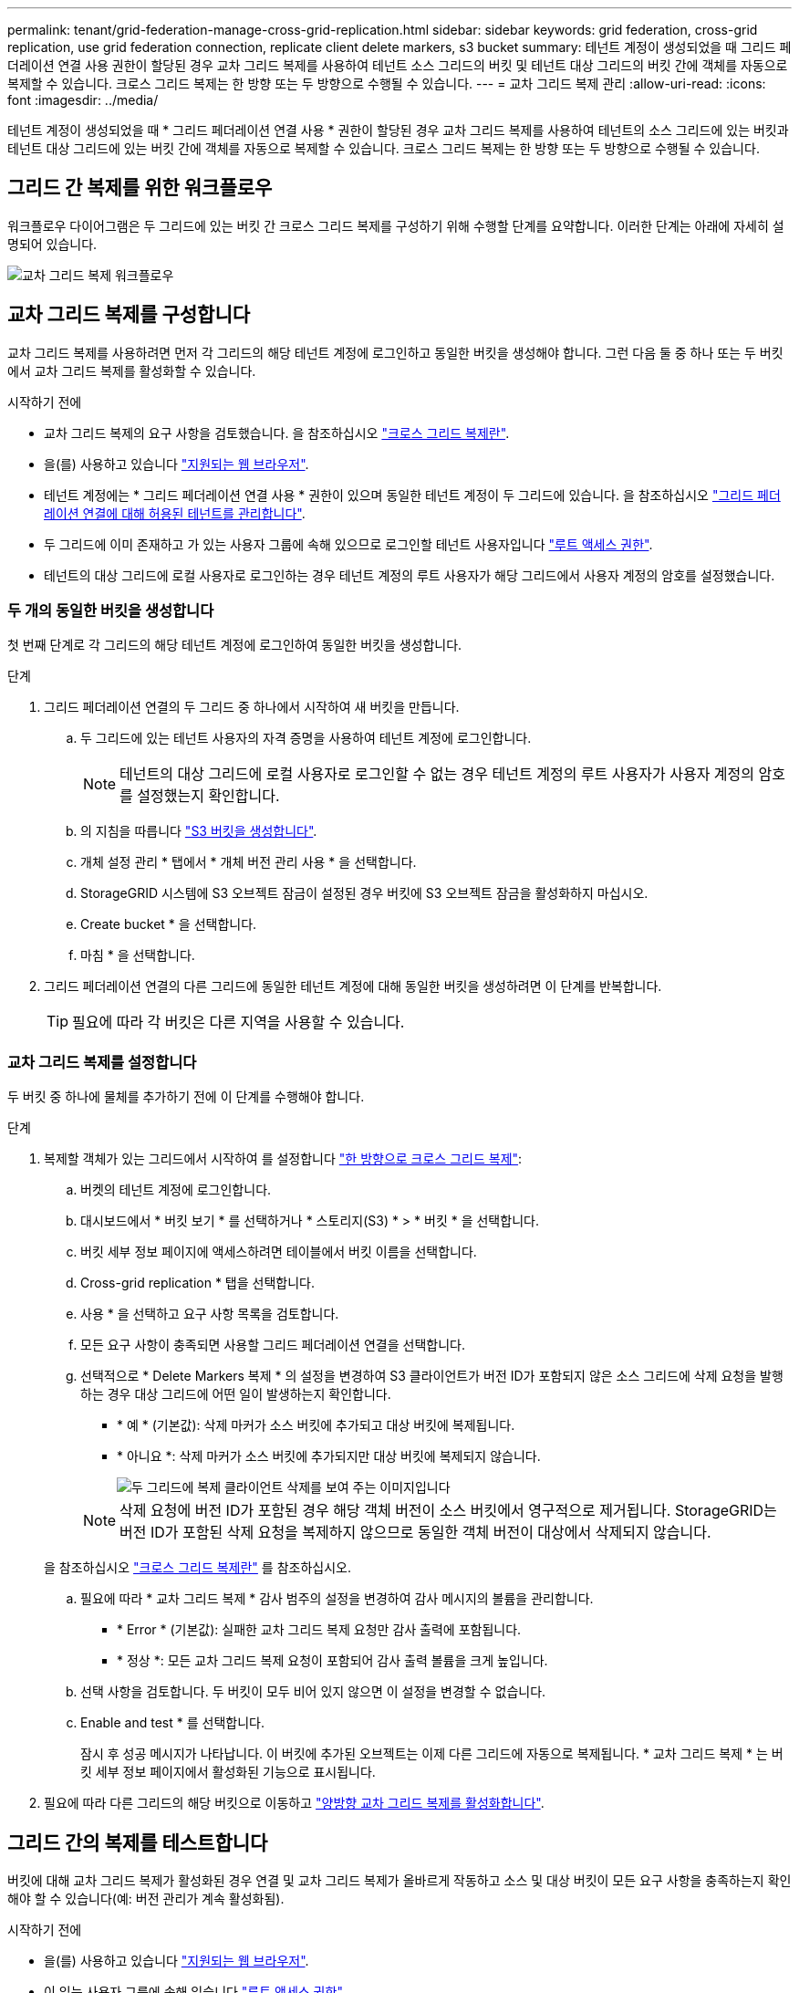 ---
permalink: tenant/grid-federation-manage-cross-grid-replication.html 
sidebar: sidebar 
keywords: grid federation, cross-grid replication, use grid federation connection, replicate client delete markers, s3 bucket 
summary: 테넌트 계정이 생성되었을 때 그리드 페더레이션 연결 사용 권한이 할당된 경우 교차 그리드 복제를 사용하여 테넌트 소스 그리드의 버킷 및 테넌트 대상 그리드의 버킷 간에 객체를 자동으로 복제할 수 있습니다. 크로스 그리드 복제는 한 방향 또는 두 방향으로 수행될 수 있습니다. 
---
= 교차 그리드 복제 관리
:allow-uri-read: 
:icons: font
:imagesdir: ../media/


[role="lead"]
테넌트 계정이 생성되었을 때 * 그리드 페더레이션 연결 사용 * 권한이 할당된 경우 교차 그리드 복제를 사용하여 테넌트의 소스 그리드에 있는 버킷과 테넌트 대상 그리드에 있는 버킷 간에 객체를 자동으로 복제할 수 있습니다. 크로스 그리드 복제는 한 방향 또는 두 방향으로 수행될 수 있습니다.



== 그리드 간 복제를 위한 워크플로우

워크플로우 다이어그램은 두 그리드에 있는 버킷 간 크로스 그리드 복제를 구성하기 위해 수행할 단계를 요약합니다. 이러한 단계는 아래에 자세히 설명되어 있습니다.

image::../media/grid-federation-cgr-workflow.png[교차 그리드 복제 워크플로우]



== 교차 그리드 복제를 구성합니다

교차 그리드 복제를 사용하려면 먼저 각 그리드의 해당 테넌트 계정에 로그인하고 동일한 버킷을 생성해야 합니다. 그런 다음 둘 중 하나 또는 두 버킷에서 교차 그리드 복제를 활성화할 수 있습니다.

.시작하기 전에
* 교차 그리드 복제의 요구 사항을 검토했습니다. 을 참조하십시오 link:../admin/grid-federation-what-is-cross-grid-replication.html["크로스 그리드 복제란"].
* 을(를) 사용하고 있습니다 link:../admin/web-browser-requirements.html["지원되는 웹 브라우저"].
* 테넌트 계정에는 * 그리드 페더레이션 연결 사용 * 권한이 있으며 동일한 테넌트 계정이 두 그리드에 있습니다. 을 참조하십시오 link:../admin/grid-federation-manage-tenants.html["그리드 페더레이션 연결에 대해 허용된 테넌트를 관리합니다"].
* 두 그리드에 이미 존재하고 가 있는 사용자 그룹에 속해 있으므로 로그인할 테넌트 사용자입니다 link:tenant-management-permissions.html["루트 액세스 권한"].
* 테넌트의 대상 그리드에 로컬 사용자로 로그인하는 경우 테넌트 계정의 루트 사용자가 해당 그리드에서 사용자 계정의 암호를 설정했습니다.




=== 두 개의 동일한 버킷을 생성합니다

첫 번째 단계로 각 그리드의 해당 테넌트 계정에 로그인하여 동일한 버킷을 생성합니다.

.단계
. 그리드 페더레이션 연결의 두 그리드 중 하나에서 시작하여 새 버킷을 만듭니다.
+
.. 두 그리드에 있는 테넌트 사용자의 자격 증명을 사용하여 테넌트 계정에 로그인합니다.
+

NOTE: 테넌트의 대상 그리드에 로컬 사용자로 로그인할 수 없는 경우 테넌트 계정의 루트 사용자가 사용자 계정의 암호를 설정했는지 확인합니다.

.. 의 지침을 따릅니다 link:creating-s3-bucket.html["S3 버킷을 생성합니다"].
.. 개체 설정 관리 * 탭에서 * 개체 버전 관리 사용 * 을 선택합니다.
.. StorageGRID 시스템에 S3 오브젝트 잠금이 설정된 경우 버킷에 S3 오브젝트 잠금을 활성화하지 마십시오.
.. Create bucket * 을 선택합니다.
.. 마침 * 을 선택합니다.


. 그리드 페더레이션 연결의 다른 그리드에 동일한 테넌트 계정에 대해 동일한 버킷을 생성하려면 이 단계를 반복합니다.
+

TIP: 필요에 따라 각 버킷은 다른 지역을 사용할 수 있습니다.





=== 교차 그리드 복제를 설정합니다

두 버킷 중 하나에 물체를 추가하기 전에 이 단계를 수행해야 합니다.

.단계
. 복제할 객체가 있는 그리드에서 시작하여 를 설정합니다 link:../admin/grid-federation-what-is-cross-grid-replication.html["한 방향으로 크로스 그리드 복제"]:
+
.. 버켓의 테넌트 계정에 로그인합니다.
.. 대시보드에서 * 버킷 보기 * 를 선택하거나 * 스토리지(S3) * > * 버킷 * 을 선택합니다.
.. 버킷 세부 정보 페이지에 액세스하려면 테이블에서 버킷 이름을 선택합니다.
.. Cross-grid replication * 탭을 선택합니다.
.. 사용 * 을 선택하고 요구 사항 목록을 검토합니다.
.. 모든 요구 사항이 충족되면 사용할 그리드 페더레이션 연결을 선택합니다.
.. 선택적으로 * Delete Markers 복제 * 의 설정을 변경하여 S3 클라이언트가 버전 ID가 포함되지 않은 소스 그리드에 삭제 요청을 발행하는 경우 대상 그리드에 어떤 일이 발생하는지 확인합니다.
+
*** * 예 * (기본값): 삭제 마커가 소스 버킷에 추가되고 대상 버킷에 복제됩니다.
*** * 아니요 *: 삭제 마커가 소스 버킷에 추가되지만 대상 버킷에 복제되지 않습니다.
+
image::../media/grid-federation-cross-grid-replication-client-deletes.png[두 그리드에 복제 클라이언트 삭제를 보여 주는 이미지입니다]

+

NOTE: 삭제 요청에 버전 ID가 포함된 경우 해당 객체 버전이 소스 버킷에서 영구적으로 제거됩니다. StorageGRID는 버전 ID가 포함된 삭제 요청을 복제하지 않으므로 동일한 객체 버전이 대상에서 삭제되지 않습니다.

+
을 참조하십시오 link:../admin/grid-federation-what-is-cross-grid-replication.html["크로스 그리드 복제란"] 를 참조하십시오.



.. 필요에 따라 * 교차 그리드 복제 * 감사 범주의 설정을 변경하여 감사 메시지의 볼륨을 관리합니다.
+
*** * Error * (기본값): 실패한 교차 그리드 복제 요청만 감사 출력에 포함됩니다.
*** * 정상 *: 모든 교차 그리드 복제 요청이 포함되어 감사 출력 볼륨을 크게 높입니다.


.. 선택 사항을 검토합니다. 두 버킷이 모두 비어 있지 않으면 이 설정을 변경할 수 없습니다.
.. Enable and test * 를 선택합니다.
+
잠시 후 성공 메시지가 나타납니다. 이 버킷에 추가된 오브젝트는 이제 다른 그리드에 자동으로 복제됩니다. * 교차 그리드 복제 * 는 버킷 세부 정보 페이지에서 활성화된 기능으로 표시됩니다.



. 필요에 따라 다른 그리드의 해당 버킷으로 이동하고 link:../admin/grid-federation-what-is-cross-grid-replication.html["양방향 교차 그리드 복제를 활성화합니다"].




== 그리드 간의 복제를 테스트합니다

버킷에 대해 교차 그리드 복제가 활성화된 경우 연결 및 교차 그리드 복제가 올바르게 작동하고 소스 및 대상 버킷이 모든 요구 사항을 충족하는지 확인해야 할 수 있습니다(예: 버전 관리가 계속 활성화됨).

.시작하기 전에
* 을(를) 사용하고 있습니다 link:../admin/web-browser-requirements.html["지원되는 웹 브라우저"].
* 이 있는 사용자 그룹에 속해 있습니다 link:tenant-management-permissions.html["루트 액세스 권한"].


.단계
. 버켓의 테넌트 계정에 로그인합니다.
. 대시보드에서 * 버킷 보기 * 를 선택하거나 * 스토리지(S3) * > * 버킷 * 을 선택합니다.
. 버킷 세부 정보 페이지에 액세스하려면 테이블에서 버킷 이름을 선택합니다.
. Cross-grid replication * 탭을 선택합니다.
. Test connection * 을 선택합니다.
+
연결이 정상이면 성공 배너가 나타납니다. 그렇지 않으면 사용자 및 그리드 관리자가 문제를 해결하는 데 사용할 수 있는 오류 메시지가 나타납니다. 자세한 내용은 을 참조하십시오 link:../admin/grid-federation-troubleshoot.html["그리드 통합 오류 문제 해결"].

. 양방향 복제가 수행되도록 구성된 경우 다른 그리드의 해당 버킷으로 이동하여 * Test connection * 을 선택하여 교차 그리드 복제가 다른 방향으로 작동하는지 확인합니다.




== 크로스 그리드 복제를 비활성화합니다

더 이상 다른 그리드에 객체를 복사하지 않으려는 경우 그리드 간 복제를 영구적으로 중지할 수 있습니다.

교차 그리드 복제를 사용하지 않도록 설정하기 전에 다음 사항에 유의하십시오.

* 교차 그리드 복제를 비활성화해도 그리드 간에 이미 복제된 개체는 제거되지 않습니다. 예를 들어, 의 오브젝트가 이에 해당합니다 `my-bucket` 에 복사되는 그리드 1에서 `my-bucket` 해당 버킷에 대해 교차 그리드 복제를 사용하지 않도록 설정하면 그리드 2가 제거되지 않습니다. 이러한 개체를 삭제하려면 해당 개체를 수동으로 제거해야 합니다.
* 각 버킷에 대해 교차 그리드 복제가 설정된 경우(즉, 양방향으로 복제가 발생하는 경우), 하나 또는 두 버킷에 대해 교차 그리드 복제를 비활성화할 수 있습니다. 예를 들어 에서 개체 복제를 사용하지 않도록 설정할 수 있습니다 `my-bucket` 그리드 1에서 로 `my-bucket` 에서 개체를 계속 복제하면서 그리드 2에서 `my-bucket` 격자 2 - `my-bucket` 그리드 1에서.
* 그리드 페더레이션 연결을 사용하기 위해 테넌트의 권한을 제거하려면 먼저 교차 그리드 복제를 비활성화해야 합니다. 을 참조하십시오 link:../admin/grid-federation-manage-tenants.html["허용된 테넌트 관리"].
* 오브젝트가 포함된 버킷에 대해 교차 그리드 복제를 사용하지 않도록 설정하면 소스 및 대상 버킷에서 모든 오브젝트를 삭제하지 않는 한 교차 그리드 복제를 다시 활성화할 수 없습니다.
+

CAUTION: 두 버킷이 모두 비어 있지 않으면 복제를 다시 설정할 수 없습니다.



.시작하기 전에
* 을(를) 사용하고 있습니다 link:../admin/web-browser-requirements.html["지원되는 웹 브라우저"].
* 이 있는 사용자 그룹에 속해 있습니다 link:tenant-management-permissions.html["루트 액세스 권한"].


.단계
. 더 이상 복제할 객체가 없는 그리드에서 시작하여 버킷에 대한 교차 그리드 복제를 중지합니다.
+
.. 버켓의 테넌트 계정에 로그인합니다.
.. 대시보드에서 * 버킷 보기 * 를 선택하거나 * 스토리지(S3) * > * 버킷 * 을 선택합니다.
.. 버킷 세부 정보 페이지에 액세스하려면 테이블에서 버킷 이름을 선택합니다.
.. Cross-grid replication * 탭을 선택합니다.
.. 복제 비활성화 * 를 선택합니다.
.. 이 버킷에 대해 교차 그리드 복제를 비활성화하려면 텍스트 상자에 * Yes * 를 입력하고 * Disable * 을 선택합니다.
+
잠시 후 성공 메시지가 나타납니다. 이 버킷에 추가된 새 오브젝트는 더 이상 다른 그리드에 자동으로 복제될 수 없습니다. * 교차 그리드 복제 * 는 버킷 페이지에서 더 이상 활성화 기능으로 표시되지 않습니다.



. 양방향 복제가 수행되도록 구성된 경우 다른 그리드의 해당 버킷으로 이동하여 다른 방향으로 크로스 그리드 복제를 중지합니다.

